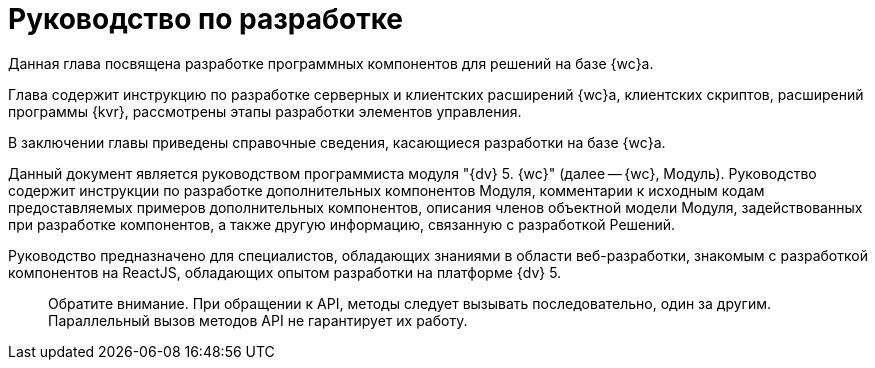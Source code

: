 = Руководство по разработке

Данная глава посвящена разработке программных компонентов для решений на базе {wc}а.

Глава содержит инструкцию по разработке серверных и клиентских расширений {wc}а, клиентских скриптов, расширений программы {kvr}, рассмотрены этапы разработки элементов управления.

В заключении главы приведены справочные сведения, касающиеся разработки на базе {wc}а.

Данный документ является руководством программиста модуля "{dv} 5. {wc}" (далее -- {wc}, Модуль).
Руководство содержит инструкции по разработке дополнительных компонентов Модуля, комментарии к исходным кодам предоставляемых примеров дополнительных компонентов, описания членов объектной модели Модуля, задействованных при разработке компонентов, а также другую информацию, связанную с разработкой Решений.

Руководство предназначено для специалистов, обладающих знаниями в области веб-разработки, знакомым с разработкой компонентов на ReactJS, обладающих опытом разработки на платформе {dv} 5.

____

Обратите внимание. При обращении к API, методы следует вызывать последовательно, один за другим. Параллельный вызов методов API не гарантирует их работу.

____